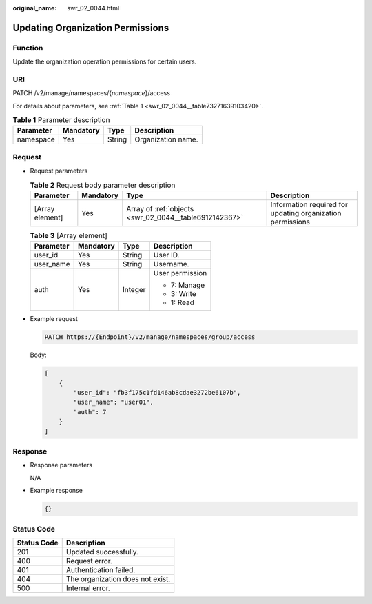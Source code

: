 :original_name: swr_02_0044.html

.. _swr_02_0044:

Updating Organization Permissions
=================================

Function
--------

Update the organization operation permissions for certain users.

URI
---

PATCH /v2/manage/namespaces/{*namespace*}/access

For details about parameters, see :ref:`Table 1 <swr_02_0044__table73271639103420>`.

.. _swr_02_0044__table73271639103420:

.. table:: **Table 1** Parameter description

   ========= ========= ====== ==================
   Parameter Mandatory Type   Description
   ========= ========= ====== ==================
   namespace Yes       String Organization name.
   ========= ========= ====== ==================

Request
-------

-  Request parameters

   .. table:: **Table 2** Request body parameter description

      +-----------------+-----------+--------------------------------------------------------+------------------------------------------------------------+
      | Parameter       | Mandatory | Type                                                   | Description                                                |
      +=================+===========+========================================================+============================================================+
      | [Array element] | Yes       | Array of :ref:`objects <swr_02_0044__table6912142367>` | Information required for updating organization permissions |
      +-----------------+-----------+--------------------------------------------------------+------------------------------------------------------------+

   .. _swr_02_0044__table6912142367:

   .. table:: **Table 3** [Array element]

      +-----------------+-----------------+-----------------+-----------------+
      | Parameter       | Mandatory       | Type            | Description     |
      +=================+=================+=================+=================+
      | user_id         | Yes             | String          | User ID.        |
      +-----------------+-----------------+-----------------+-----------------+
      | user_name       | Yes             | String          | Username.       |
      +-----------------+-----------------+-----------------+-----------------+
      | auth            | Yes             | Integer         | User permission |
      |                 |                 |                 |                 |
      |                 |                 |                 | -  7: Manage    |
      |                 |                 |                 | -  3: Write     |
      |                 |                 |                 | -  1: Read      |
      +-----------------+-----------------+-----------------+-----------------+

-  Example request

   .. code-block::

      PATCH https://{Endpoint}/v2/manage/namespaces/group/access

   Body:

   .. code-block::

      [
          {
              "user_id": "fb3f175c1fd146ab8cdae3272be6107b",
              "user_name": "user01",
              "auth": 7
          }
      ]

Response
--------

-  Response parameters

   N/A

-  Example response

   .. code-block::

      {}

Status Code
-----------

=========== ================================
Status Code Description
=========== ================================
201         Updated successfully.
400         Request error.
401         Authentication failed.
404         The organization does not exist.
500         Internal error.
=========== ================================
